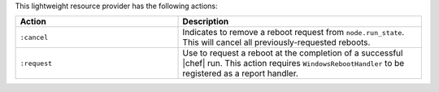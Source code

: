 .. The contents of this file are included in multiple topics.
.. This file should not be changed in a way that hinders its ability to appear in multiple documentation sets.

This lightweight resource provider has the following actions:

.. list-table::
   :widths: 200 300
   :header-rows: 1

   * - Action
     - Description
   * - ``:cancel``
     - Indicates to remove a reboot request from ``node.run_state``. This will cancel all previously-requested reboots.
   * - ``:request``
     - Use to request a reboot at the completion of a successful |chef| run. This action requires ``WindowsRebootHandler`` to be registered as a report handler.